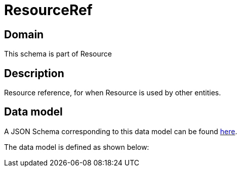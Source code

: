= ResourceRef

[#domain]
== Domain

This schema is part of Resource

[#description]
== Description

Resource reference, for when Resource is used by other entities.


[#data_model]
== Data model

A JSON Schema corresponding to this data model can be found https://tmforum.org[here].

The data model is defined as shown below:

